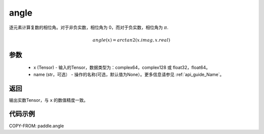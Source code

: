 .. _cn_api_paddle_angle:

angle
-------------------------------

.. py:function:: paddle.angle(x, name=None)


逐元素计算复数的相位角。对于非负实数，相位角为 0，而对于负实数，相位角为 :math:`\pi`.

.. math::

    angle(x) = arctan2(x.imag, x.real)

参数
:::::::::
    - x (Tensor) - 输入的Tensor，数据类型为：complex64，complex128 或 float32，float64。
    - name (str，可选） - 操作的名称(可选，默认值为None）。更多信息请参见 :ref:`api_guide_Name`。

返回
:::::::::
输出实数Tensor，与 ``x`` 的数值精度一致。

代码示例
:::::::::

COPY-FROM: paddle.angle